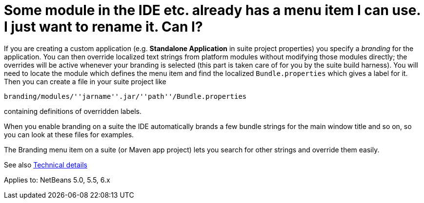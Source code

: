 // 
//     Licensed to the Apache Software Foundation (ASF) under one
//     or more contributor license agreements.  See the NOTICE file
//     distributed with this work for additional information
//     regarding copyright ownership.  The ASF licenses this file
//     to you under the Apache License, Version 2.0 (the
//     "License"); you may not use this file except in compliance
//     with the License.  You may obtain a copy of the License at
// 
//       http://www.apache.org/licenses/LICENSE-2.0
// 
//     Unless required by applicable law or agreed to in writing,
//     software distributed under the License is distributed on an
//     "AS IS" BASIS, WITHOUT WARRANTIES OR CONDITIONS OF ANY
//     KIND, either express or implied.  See the License for the
//     specific language governing permissions and limitations
//     under the License.
//

= Some module in the IDE etc. already has a menu item I can use. I just want to rename it. Can I?
:page-layout: wikidev
:page-tags: wiki, devfaq, needsreview
:jbake-status: published
:keywords: Apache NetBeans wiki DevFaqRenamingMenuItem
:description: Apache NetBeans wiki DevFaqRenamingMenuItem
:toc: left
:toc-title:
:page-syntax: true
:page-wikidevsection: _actions_how_to_add_things_to_files_folders_menus_toolbars_and_more
:page-position: 26


If you are creating a custom application (e.g. *Standalone Application* in suite project properties) you specify a _branding_ for the application. You can then override localized text strings from platform modules without modifying those modules directly; the overrides will be active whenever your branding is selected (this part is taken care of for you by the suite build harness). You will need to locate the module which defines the menu item and find the localized `Bundle.properties` which gives a label for it. Then you can create a file in your suite project like

`branding/modules/''jarname''.jar/''path''/Bundle.properties`

containing definitions of overridden labels.

When you enable branding on a suite the IDE automatically brands a few bundle strings for the main window title and so on, so you can look at these files for examples.

The Branding menu item on a suite (or Maven app project) lets you search for other strings and override them easily.

See also link:https://bits.netbeans.org/dev/javadoc/org-openide-modules/org/openide/modules/doc-files/i18n-branding.html[Technical details]

Applies to: NetBeans 5.0, 5.5, 6.x
////
== Apache Migration Information

The content in this page was kindly donated by Oracle Corp. to the
Apache Software Foundation.

This page was exported from link:http://wiki.netbeans.org/DevFaqRenamingMenuItem[http://wiki.netbeans.org/DevFaqRenamingMenuItem] , 
that was last modified by NetBeans user Jglick 
on 2011-12-14T00:19:11Z.


*NOTE:* This document was automatically converted to the AsciiDoc format on 2018-02-07, and needs to be reviewed.
////
